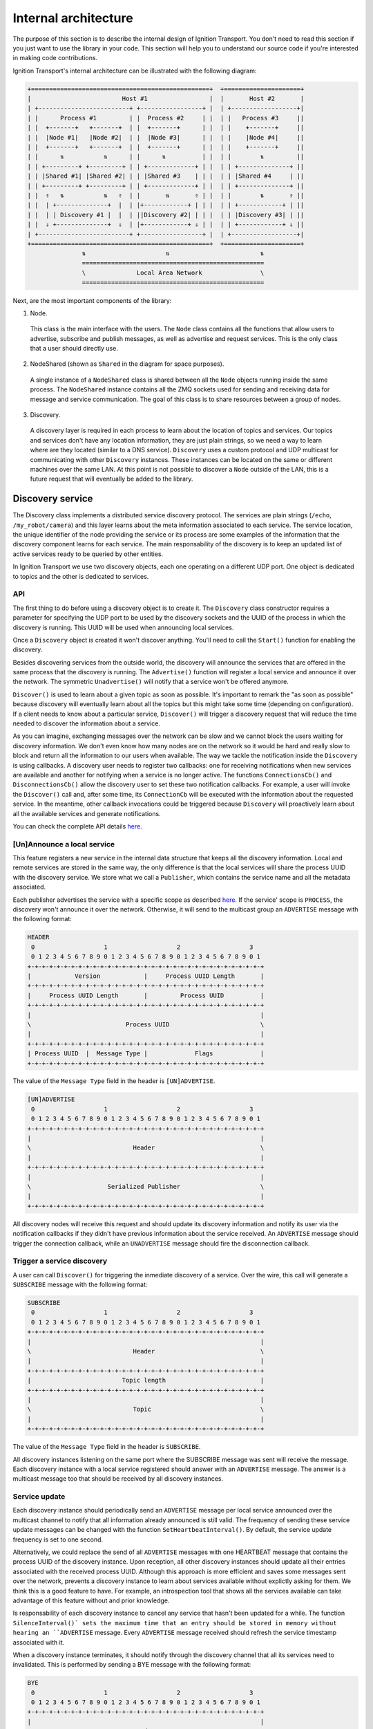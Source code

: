 =====================
Internal architecture
=====================

The purpose of this section is to describe the internal design of Ignition
Transport. You don't need to read this section if you just want to use the
library in your code. This section will help you to understand our source code
if you're interested in making code contributions.

Ignition Transport's internal architecture can be illustrated with the following
diagram:

.. code-block:: cpp

    +=================================================+  +=====================+
    |                         Host #1                 |  |       Host #2       |
    | +-------------------------+ +-----------------+ |  | +------------------+|
    | |      Process #1         | |  Process #2     | |  | |   Process #3     ||
    | |  +-------+   +-------+  | |  +-------+      | |  | |    +-------+     ||
    | |  |Node #1|   |Node #2|  | |  |Node #3|      | |  | |    |Node #4|     ||
    | |  +-------+   +-------+  | |  +-------+      | |  | |    +-------+     ||
    | |      ⇅           ⇅      | |      ⇅          | |  | |        ⇅         ||
    | | +---------+ +---------+ | | +-------------+ | |  | | +--------------+ ||
    | | |Shared #1| |Shared #2| | | |Shared #3    | | |  | | |Shared #4     | ||
    | | +---------+ +---------+ | | +-------------+ | |  | | +--------------+ ||
    | |  ⇑   ⇅           ⇅   ⇑  | |       ⇅       ⇑ | |  | |        ⇅       ⇑ ||
    | |  | +--------------+  |  | |+------------+ | | |  | | +------------+ | ||
    | |  | | Discovery #1 |  |  | ||Discovery #2| | | |  | | |Discovery #3| | ||
    | |  ⇓ +--------------+  ⇓  | |+------------+ ⇓ | |  | | +------------+ ⇓ ||
    | +-------------------------+ +-----------------+ |  | +------------------+|
    +=================================================+  +=====================+
                   ⇅                      ⇅                         ⇅
                   ==================================================
                   \              Local Area Network                \
                   ==================================================

Next, are the most important components of the library:

1. Node.

  This class is the main interface with the users. The ``Node`` class contains
  all the functions that allow users to advertise, subscribe and publish
  messages, as well as advertise and request services. This is the only class
  that a user should directly use.

2. NodeShared (shown as ``Shared`` in the diagram for space purposes).

  A single instance of a ``NodeShared`` class is shared between all the
  ``Node`` objects running inside the same process. The ``NodeShared`` instance
  contains all the ZMQ sockets used for sending and receiving data for message
  and service communication. The goal of this class is to share resources
  between a group of nodes.

3. Discovery.

  A discovery layer is required in each process to learn about the location of
  topics and services. Our topics and services don't have any location
  information, they are just plain strings, so we need a way to learn where are
  they located (similar to a DNS service). ``Discovery`` uses a custom protocol
  and UDP multicast for communicating with other ``Discovery`` instances. These
  instances can be located on the same or different machines over the same LAN.
  At this point is not possible to discover a ``Node`` outside of the LAN, this
  is a future request that will eventually be added to the library.


Discovery service
=================

The Discovery class implements a distributed service discovery protocol. The
services are plain strings (``/echo``, ``/my_robot/camera``) and this layer
learns about the meta information associated to each service. The service
location, the unique identifier of the node providing the service or its process
are some examples of the information that the discovery component learns for
each service. The main responsability of the discovery is to keep an updated
list of active services ready to be queried by other entities.

In Ignition Transport we use two discovery objects, each one operating on a
different UDP port. One object is dedicated to topics and the other is dedicated
to services.

API
---

The first thing to do before using a discovery object is to create it. The
``Discovery`` class constructor requires a parameter for specifying the UDP port
to be used by the discovery sockets and the UUID of the process in which the
discovery is running. This UUID will be used when announcing local services.

Once a ``Discovery`` object is created it won't discover anything. You'll need
to call the ``Start()`` function for enabling the discovery.

Besides discovering services from the outside world, the discovery will announce
the services that are offered in the same process that the discovery is running.
The ``Advertise()`` function will register a local service and announce it over
the network. The symmetric ``Unadvertise()`` will notify that a service won't be
offered anymore.

``Discover()`` is used to learn about a given topic as soon as possible. It's
important to remark the "as soon as possible" because discovery will eventually
learn about all the topics but this might take some time (depending on
configuration). If a client needs to know about a particular service,
``Discover()`` will trigger a discovery request that will reduce the time needed
to discover the information about a service.

As you can imagine, exchanging messages over the network can be slow and we
cannot block the users waiting for discovery information. We don't even know how
many nodes are on the network so it would be hard and really slow to block and
return all the information to our users when available. The way we tackle the
notification  inside the ``Discovery`` is using callbacks. A discovery user
needs to register two callbacks: one for receiving notifications when new
services are available  and another for notifying when a service is no longer
active. The functions       ``ConnectionsCb()`` and ``DisconnectionsCb()`` allow
the discovery user to set these two notification callbacks. For example, a user
will invoke the ``Discover()`` call and, after some time, its ``ConnectionCb``
will be executed with the information about the requested service. In the
meantime, other callback invocations could be triggered because ``Discovery``
will proactively learn about all the available services and generate
notifications.

You can check the complete API details
`here <http://ignition-transport.readthedocs.io/en/latest/api/api.html>`_.

[Un]Announce a local service
--------------------------

This feature registers a new service in the internal data structure that keeps
all the discovery information. Local and remote services are stored in the same
way, the only difference is that the local services will share the process UUID
with the discovery service. We store what we call a ``Publisher``, which
contains the service name and all the metadata associated.

Each publisher advertises the service with a specific scope as described `here
<http://ignition-transport.readthedocs.io/en/latest/nodesAndTopics/nodesAndTopics.html#topic-scope>`_.
If the service' scope is ``PROCESS``, the discovery won't announce it over the
network. Otherwise, it will send to the multicast group an ``ADVERTISE`` message
with the following format:

.. code-block:: cpp

    HEADER
     0                   1                   2                   3
     0 1 2 3 4 5 6 7 8 9 0 1 2 3 4 5 6 7 8 9 0 1 2 3 4 5 6 7 8 9 0 1
    +-+-+-+-+-+-+-+-+-+-+-+-+-+-+-+-+-+-+-+-+-+-+-+-+-+-+-+-+-+-+-+-+
    |            Version            |     Process UUID Length       |
    +-+-+-+-+-+-+-+-+-+-+-+-+-+-+-+-+-+-+-+-+-+-+-+-+-+-+-+-+-+-+-+-+
    |     Process UUID Length       |         Process UUID          |
    +-+-+-+-+-+-+-+-+-+-+-+-+-+-+-+-+-+-+-+-+-+-+-+-+-+-+-+-+-+-+-+-+
    |                                                               |
    \                          Process UUID                         \
    |                                                               |
    +-+-+-+-+-+-+-+-+-+-+-+-+-+-+-+-+-+-+-+-+-+-+-+-+-+-+-+-+-+-+-+-+
    | Process UUID  |  Message Type |             Flags             |
    +-+-+-+-+-+-+-+-+-+-+-+-+-+-+-+-+-+-+-+-+-+-+-+-+-+-+-+-+-+-+-+-+

The value of the ``Message Type`` field in the header is ``[UN]ADVERTISE``.

.. code-block:: cpp

    [UN]ADVERTISE
     0                   1                   2                   3
     0 1 2 3 4 5 6 7 8 9 0 1 2 3 4 5 6 7 8 9 0 1 2 3 4 5 6 7 8 9 0 1
    +-+-+-+-+-+-+-+-+-+-+-+-+-+-+-+-+-+-+-+-+-+-+-+-+-+-+-+-+-+-+-+-+
    |                                                               |
    \                            Header                             \
    |                                                               |
    +-+-+-+-+-+-+-+-+-+-+-+-+-+-+-+-+-+-+-+-+-+-+-+-+-+-+-+-+-+-+-+-+
    |                                                               |
    \                     Serialized Publisher                      \
    |                                                               |
    +-+-+-+-+-+-+-+-+-+-+-+-+-+-+-+-+-+-+-+-+-+-+-+-+-+-+-+-+-+-+-+-+


All discovery nodes will receive this request and should update its discovery
information and notify its user via the notification callbacks if they didn't
have previous information about the service received. An ``ADVERTISE`` message
should trigger the connection callback, while an ``UNADVERTISE`` message should
fire the disconnection callback.

Trigger a service discovery
---------------------------

A user can call ``Discover()`` for triggering the inmediate discovery of a
service. Over the wire, this call will generate a ``SUBSCRIBE`` message with
the following format:

.. code-block:: cpp

    SUBSCRIBE
     0                   1                   2                   3
     0 1 2 3 4 5 6 7 8 9 0 1 2 3 4 5 6 7 8 9 0 1 2 3 4 5 6 7 8 9 0 1
    +-+-+-+-+-+-+-+-+-+-+-+-+-+-+-+-+-+-+-+-+-+-+-+-+-+-+-+-+-+-+-+-+
    |                                                               |
    \                            Header                             \
    |                                                               |
    +-+-+-+-+-+-+-+-+-+-+-+-+-+-+-+-+-+-+-+-+-+-+-+-+-+-+-+-+-+-+-+-+
    |                         Topic length                          |
    +-+-+-+-+-+-+-+-+-+-+-+-+-+-+-+-+-+-+-+-+-+-+-+-+-+-+-+-+-+-+-+-+
    |                                                               |
    \                            Topic                              \
    |                                                               |
    +-+-+-+-+-+-+-+-+-+-+-+-+-+-+-+-+-+-+-+-+-+-+-+-+-+-+-+-+-+-+-+-+


The value of the ``Message Type`` field in the header is ``SUBSCRIBE``.

All discovery instances listening on the same port where the SUBSCRIBE message
was sent will receive the message. Each discovery instance with a local service
registered should answer with an ``ADVERTISE`` message. The answer is a
multicast message too that should be received by all discovery instances.

Service update
--------------

Each discovery instance should periodically send an ``ADVERTISE`` message per
local service announced over the multicast channel to notify that all
information already announced is still valid. The frequency of sending these
service update messages can be changed with the function
``SetHeartbeatInterval()``. By default, the service update frequency is set to
one second.

Alternatively, we could replace the send of all ``ADVERTISE`` messages with one
HEARTBEAT message that contains the process UUID of the discovery instance. Upon
reception, all other discovery instances should update all their entries
associated with the received process UUID. Although this approach is more
efficient and saves some messages sent over the network, prevents a discovery
instance to learn about services available without explictly asking for them.
We think this is a good feature to have. For example, an introspection tool that
shows all the services available can take advantage of this feature without and
prior knowledge.

Is responsability of each discovery instance to cancel any service that hasn't
been updated for a while. The function ``SilenceInterval()` sets the maximum
time that an entry should be stored in memory without hearing an ``ADVERTISE``
message. Every ``ADVERTISE`` message received should refresh the service
timestamp associated with it.

When a discovery instance terminates, it should notify through the discovery
channel that all its services need to invalidated. This is performed by sending
a BYE message with the following format:


.. code-block:: cpp

    BYE
     0                   1                   2                   3
     0 1 2 3 4 5 6 7 8 9 0 1 2 3 4 5 6 7 8 9 0 1 2 3 4 5 6 7 8 9 0 1
    +-+-+-+-+-+-+-+-+-+-+-+-+-+-+-+-+-+-+-+-+-+-+-+-+-+-+-+-+-+-+-+-+
    |                                                               |
    \                            Header                             \
    |                                                               |
    +-+-+-+-+-+-+-+-+-+-+-+-+-+-+-+-+-+-+-+-+-+-+-+-+-+-+-+-+-+-+-+-+

The value of the ``Message Type`` field in the header is ``BYE``.

When this message is received, a discovery instance should invalidate all
entries associated with the process UUID contained in the header. Note that this
is the expected behavior when a discovery instance gently terminates. In the
case of an abrupt termination, the lack of service updates will cause the same
result, although it'll take a bit more time.


Threading model
---------------

A discovery instance will create an additional internal thread when the user
calls ``Start()``. This thread takes care of the service update tasks. This
involves the reception of other discovery messages and the update of the
discovery information. Also, it's among its responsabilities to answer with an
``ADVERTISE`` message when a SUBSCRIBE message is received and there are local
services available.

The first time announcement of a local service and the explicit discovery
request of a service happen on the user thread. So, in a regular scenario where
the user doesn't share discovery among other threads, all the discovery
operations will run in two threads, the user thread and the internal discovery
thread spawned after calling ``Start()``. All the functions in the discovery are
thread safe.

Multiple network interfaces
---------------------------

The goal of the discovery service is to discover all topics available. It's not
uncommon these days that a machine has multiple network interfaces for its wired
and wireless connections, a virtual machine, or a localhost device, among
others. By selecting one network interface and listening only on this one, we
would miss the discovery messages that are sent by instances sitting on other
subnets.

Our discovery service handles this problem in severals steps. First, it learns
about the network interfaces that are available locally. For that purpose we
have developed the ``NetUtils`` auxiliar file. The ``determineInterfaces()``
function returns a list of all the network interfaces found on the machine.
When we know all the available network interfaces we create a container of
sockets, one per local IP address. These sockets are used for sending discovery
data over the network, flooding all the subnets and reaching other potential
discovery instances.

We use one of the sockets contained in the vector for receiving data via the
multicast channel. We have to join the multicast group for each local network
interface but we can reuse the same socket. This will guarantee that our socket
will receive the multicast traffic coming from any of our local network
interfaces. This is the reason for having a single `bind()` function in our call
even if we can receive from multiple interfaces. Our receiving socket is the one
we register in the ``zmq::poll()` function for processing incoming discovery
data.

When it's time to send outbound data, we iterate through the list of sockets and
send the message over each one, flooding all the subnets with our discovery
requests.

Note that the result of ``determineInterfaces()`` can be manually set by using
the ``IGN_IP`` environment variable, as described `here <http://ignition-transport.readthedocs.io/en/latest/environment_variables/env_variables.html>`_. This will essentially ignore other network interfaces,
isolating all discovery traffic through the specified interface.
